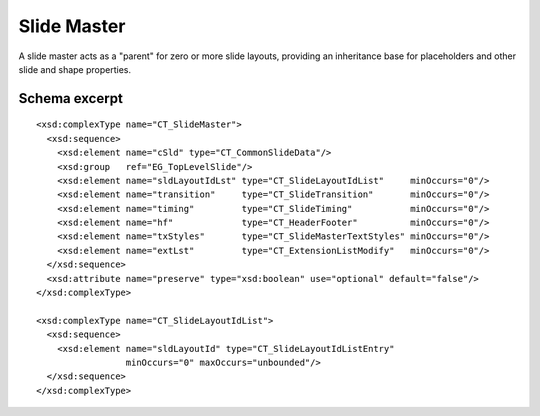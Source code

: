 
Slide Master
============

A slide master acts as a "parent" for zero or more slide layouts, providing
an inheritance base for placeholders and other slide and shape properties.


Schema excerpt
--------------

.. highlight:: xml

::

  <xsd:complexType name="CT_SlideMaster">
    <xsd:sequence>
      <xsd:element name="cSld" type="CT_CommonSlideData"/>
      <xsd:group   ref="EG_TopLevelSlide"/>
      <xsd:element name="sldLayoutIdLst" type="CT_SlideLayoutIdList"     minOccurs="0"/>
      <xsd:element name="transition"     type="CT_SlideTransition"       minOccurs="0"/>
      <xsd:element name="timing"         type="CT_SlideTiming"           minOccurs="0"/>
      <xsd:element name="hf"             type="CT_HeaderFooter"          minOccurs="0"/>
      <xsd:element name="txStyles"       type="CT_SlideMasterTextStyles" minOccurs="0"/>
      <xsd:element name="extLst"         type="CT_ExtensionListModify"   minOccurs="0"/>
    </xsd:sequence>
    <xsd:attribute name="preserve" type="xsd:boolean" use="optional" default="false"/>
  </xsd:complexType>

  <xsd:complexType name="CT_SlideLayoutIdList">
    <xsd:sequence>
      <xsd:element name="sldLayoutId" type="CT_SlideLayoutIdListEntry"
                   minOccurs="0" maxOccurs="unbounded"/>
    </xsd:sequence>
  </xsd:complexType>
